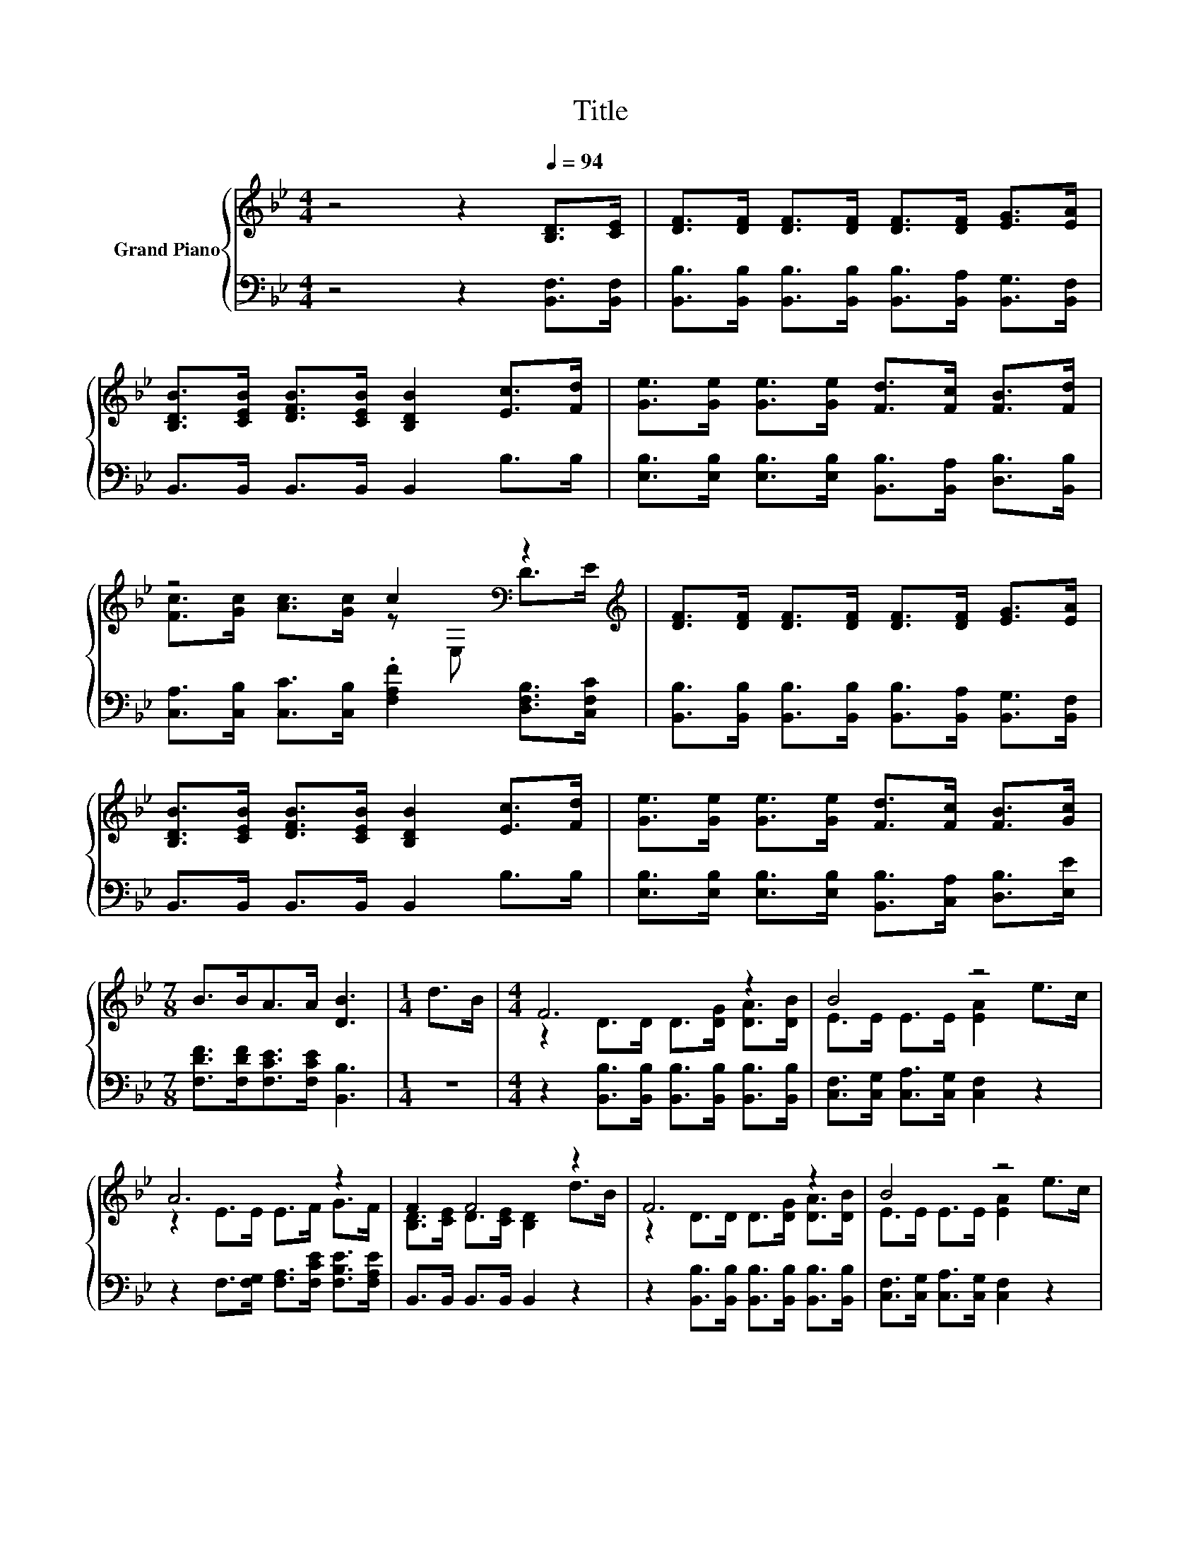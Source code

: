 X:1
T:Title
%%score { ( 1 3 ) | ( 2 4 ) }
L:1/8
M:4/4
K:Bb
V:1 treble nm="Grand Piano"
V:3 treble 
V:2 bass 
V:4 bass 
V:1
 z4 z2[Q:1/4=94] [B,D]>[CE] | [DF]>[DF] [DF]>[DF] [DF]>[DF] [EG]>[EA] | %2
 [B,DB]>[CEB] [DFB]>[CEB] [B,DB]2 [Ec]>[Fd] | [Ge]>[Ge] [Ge]>[Ge] [Fd]>[Fc] [FB]>[Fd] | %4
 z4 c2[K:bass] z2[K:treble] | [DF]>[DF] [DF]>[DF] [DF]>[DF] [EG]>[EA] | %6
 [B,DB]>[CEB] [DFB]>[CEB] [B,DB]2 [Ec]>[Fd] | [Ge]>[Ge] [Ge]>[Ge] [Fd]>[Fc] [FB]>[Gc] | %8
[M:7/8] B>BA>A [DB]3 |[M:1/4] d>B |[M:4/4] F6 z2 | B4 z4 | A6 z2 | F2 F4 z2 | F6 z2 | B4 z4 | %16
 A6 z2 |[M:7/8] B-B-B- B- B3 |] %18
V:2
 z4 z2 [B,,F,]>[B,,F,] | [B,,B,]>[B,,B,] [B,,B,]>[B,,B,] [B,,B,]>[B,,A,] [B,,G,]>[B,,F,] | %2
 B,,>B,, B,,>B,, B,,2 B,>B, | [E,B,]>[E,B,] [E,B,]>[E,B,] [B,,B,]>[B,,A,] [D,B,]>[B,,B,] | %4
 [C,A,]>[C,B,] [C,C]>[C,B,] .[F,A,F]2 [D,F,B,]>[C,F,C] | %5
 [B,,B,]>[B,,B,] [B,,B,]>[B,,B,] [B,,B,]>[B,,A,] [B,,G,]>[B,,F,] | B,,>B,, B,,>B,, B,,2 B,>B, | %7
 [E,B,]>[E,B,] [E,B,]>[E,B,] [B,,B,]>[C,A,] [D,B,]>[E,E] | %8
[M:7/8] [F,DF]>[F,DF][F,CE]>[F,CE] [B,,B,]3 |[M:1/4] z2 | %10
[M:4/4] z2 [B,,B,]>[B,,B,] [B,,B,]>[B,,B,] [B,,B,]>[B,,B,] | %11
 [C,F,]>[C,G,] [C,A,]>[C,G,] [C,F,]2 z2 | z2 F,>[F,G,] [F,A,]>[F,CE] [F,B,E]>[F,A,E] | %13
 B,,>B,, B,,>B,, B,,2 z2 | z2 [B,,B,]>[B,,B,] [B,,B,]>[B,,B,] [B,,B,]>[B,,B,] | %15
 [C,F,]>[C,G,] [C,A,]>[C,G,] [C,F,]2 z2 | z2 F,>[F,G,] [F,A,]>[F,CE] [F,CE]>[F,CE] | %17
[M:7/8] z z/ A,<G,G,/ F,3 |] %18
V:3
 x8 | x8 | x8 | x8 | [Fc]>[Gc] [Ac]>[Gc] z[K:bass] E, D>[K:treble]E | x8 | x8 | x8 |[M:7/8] x7 | %9
[M:1/4] x2 |[M:4/4] z2 D>D D>[DG] [DA]>[DB] | E>E E>E [EA]2 e>c | z2 E>E E>F G>F | %13
 [B,D]>[CE] D>[CE] [B,D]2 d>B | z2 D>D D>[DG] [DA]>[DB] | E>E E>E [EA]2 e>c | z2 E>E E>A G>A | %17
[M:7/8] [B,D]>FE>E D3 |] %18
V:4
 x8 | x8 | x8 | x8 | x8 | x8 | x8 | x8 |[M:7/8] x7 |[M:1/4] x2 |[M:4/4] x8 | x8 | x8 | x8 | x8 | %15
 x8 | x8 |[M:7/8] B,,-B,,-B,,- B,,- B,,3 |] %18

